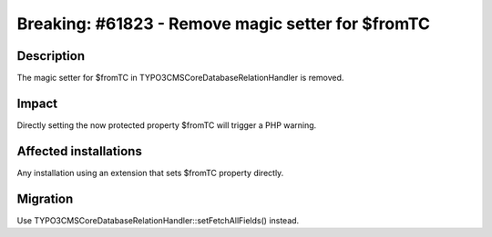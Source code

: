 ==================================================
Breaking: #61823 - Remove magic setter for $fromTC
==================================================

Description
===========

The magic setter for $fromTC in \TYPO3\CMS\Core\Database\RelationHandler is removed.


Impact
======

Directly setting the now protected property $fromTC will trigger a PHP warning.


Affected installations
======================

Any installation using an extension that sets $fromTC property directly.


Migration
=========

Use \TYPO3\CMS\Core\Database\RelationHandler::setFetchAllFields() instead.

